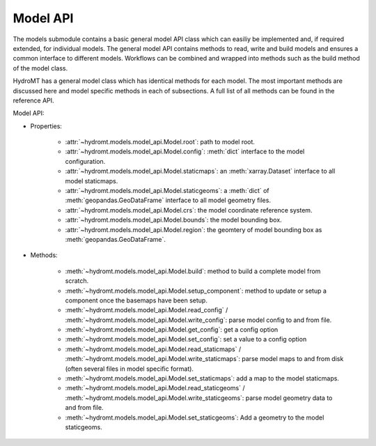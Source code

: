 Model API
=========
The models submodule contains a basic general model API class which can easiliy be 
implemented and, if required extended, for individual models. The general model API 
contains methods to read, write and build models and ensures a common interface to 
different models. Workflows can be combined and wrapped into methods such as the 
build method of the model class.

HydroMT has a general model class which has identical methods for each model.
The most important methods are discussed here and model specific methods in each of 
subsections. A full list of all methods can be found in the reference API.

.. image:: ../img/hydromt_architecture_models.png

Model API:

* Properties:

    * :attr:`~hydromt.models.model_api.Model.root`: path to model root.

    * :attr:`~hydromt.models.model_api.Model.config`: :meth:`dict` interface to the model configuration.

    * :attr:`~hydromt.models.model_api.Model.staticmaps`: an :meth:`xarray.Dataset` interface to all model staticmaps. 

    * :attr:`~hydromt.models.model_api.Model.staticgeoms`: a :meth:`dict` of :meth:`geopandas.GeoDataFrame` interface to all model geometry files.

    * :attr:`~hydromt.models.model_api.Model.crs`: the model coordinate reference system.

    * :attr:`~hydromt.models.model_api.Model.bounds`: the model bounding box.

    * :attr:`~hydromt.models.model_api.Model.region`: the geomtery of model bounding box as :meth:`geopandas.GeoDataFrame`.


* Methods:

    * :meth:`~hydromt.models.model_api.Model.build`: method to build a complete model from scratch.

    * :meth:`~hydromt.models.model_api.Model.setup_component`: method to update or setup a component once the basemaps have been setup.

    * :meth:`~hydromt.models.model_api.Model.read_config` / :meth:`~hydromt.models.model_api.Model.write_config`: parse model config to and from file.

    * :meth:`~hydromt.models.model_api.Model.get_config`: get a config option

    * :meth:`~hydromt.models.model_api.Model.set_config`: set a value to a config option

    * :meth:`~hydromt.models.model_api.Model.read_staticmaps` / :meth:`~hydromt.models.model_api.Model.write_staticmaps`: parse model maps to and from disk (often several files in model specific format).

    * :meth:`~hydromt.models.model_api.Model.set_staticmaps`: add a map to the model staticmaps.

    * :meth:`~hydromt.models.model_api.Model.read_staticgeoms` / :meth:`~hydromt.models.model_api.Model.write_staticgeoms`: parse model geometry data to and from file.

    * :meth:`~hydromt.models.model_api.Model.set_staticgeoms`: Add a geometry to the model staticgeoms.

